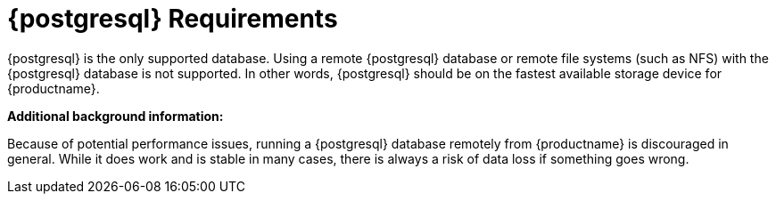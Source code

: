 [[installation-postgresql-requirements]]
= {postgresql} Requirements

{postgresql} is the only supported database.
Using a remote {postgresql} database or remote file systems (such as NFS) with the {postgresql} database is not supported.
In other words, {postgresql} should be on the fastest available storage device for {productname}.

**Additional background information:**

Because of potential performance issues, running a {postgresql} database remotely from {productname} is discouraged in general.
While it does work and is stable in many cases, there is always a risk of data loss if something goes wrong.

ifeval::[{suma-content} == true]
{suse} might not be able to provide assistance in such cases.
endif::[]
